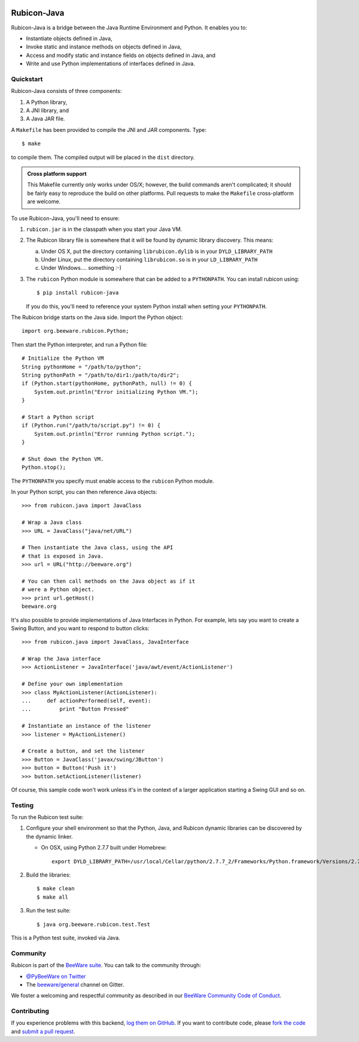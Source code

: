 .. image:: https://beeware.org/project/projects/bridges/rubicon/rubicon.png
    :width: 72px
    :target: https://beeware.org/rubicon

Rubicon-Java
============

.. image:: https://img.shields.io/pypi/pyversions/rubicon-java.svg
   :target: https://pypi.python.org/pypi/rubicon-java
   :alt: Python Versions

.. image:: https://img.shields.io/pypi/v/rubicon-java.svg
   :target: https://pypi.python.org/pypi/rubicon-java
   :alt: Project version

.. image:: https://img.shields.io/pypi/status/rubicon-java.svg
   :target: https://pypi.python.org/pypi/rubicon-java
   :alt: Project status

.. image:: https://img.shields.io/pypi/l/rubicon-java.svg
   :target: https://github.com/beeware/rubicon-java/blob/master/LICENSE
   :alt: License

.. image:: https://github.com/beeware/rubicon-java/workflows/CI/badge.svg?branch=master
   :target: https://github.com/beeware/rubicon-java/actions
   :alt: Build Status

.. image:: https://badges.gitter.im/beeware/general.svg
   :target: https://gitter.im/beeware/general
   :alt: Gitter chat room

Rubicon-Java is a bridge between the Java Runtime Environment and Python.
It enables you to:

* Instantiate objects defined in Java,
* Invoke static and instance methods on objects defined in Java,
* Access and modify static and instance fields on objects defined in Java, and
* Write and use Python implementations of interfaces defined in Java.

Quickstart
----------

Rubicon-Java consists of three components:

1. A Python library,
2. A JNI library, and
3. A Java JAR file.

A ``Makefile`` has been provided to compile the JNI and JAR components. Type::

    $ make

to compile them. The compiled output will be placed in the ``dist`` directory.

.. admonition:: Cross platform support

    This Makefile currently only works under OS/X; however, the build commands
    aren't complicated; it should be fairly easy to reproduce the build on other
    platforms. Pull requests to make the ``Makefile`` cross-platform are welcome.

To use Rubicon-Java, you'll need to ensure:

1. ``rubicon.jar`` is in the classpath when you start your Java VM.

2. The Rubicon library file is somewhere that it will be found by dynamic
   library discovery. This means:

   a. Under OS X, put the directory containing ``librubicon.dylib`` is in your ``DYLD_LIBRARY_PATH``

   b. Under Linux, put the directory containing ``librubicon.so`` is in your ``LD_LIBRARY_PATH``

   c. Under Windows.... something :-)

3. The ``rubicon`` Python module is somewhere that can be added to a
   ``PYTHONPATH``. You can install rubicon using::

       $ pip install rubicon-java

   If you do this, you'll need to reference your system Python install when
   setting your ``PYTHONPATH``.

The Rubicon bridge starts on the Java side. Import the Python object::

    import org.beeware.rubicon.Python;

Then start the Python interpreter, and run a Python file::

    # Initialize the Python VM
    String pythonHome = "/path/to/python";
    String pythonPath = "/path/to/dir1:/path/to/dir2";
    if (Python.start(pythonHome, pythonPath, null) != 0) {
        System.out.println("Error initializing Python VM.");
    }

    # Start a Python script
    if (Python.run("/path/to/script.py") != 0) {
        System.out.println("Error running Python script.");
    }

    # Shut down the Python VM.
    Python.stop();

The ``PYTHONPATH`` you specify must enable access to the ``rubicon`` Python
module.

In your Python script, you can then reference Java objects::

    >>> from rubicon.java import JavaClass

    # Wrap a Java class
    >>> URL = JavaClass("java/net/URL")

    # Then instantiate the Java class, using the API
    # that is exposed in Java.
    >>> url = URL("http://beeware.org")

    # You can then call methods on the Java object as if it
    # were a Python object.
    >>> print url.getHost()
    beeware.org

It's also possible to provide implementations of Java Interfaces in Python.
For example, lets say you want to create a Swing Button, and you want to
respond to button clicks::

    >>> from rubicon.java import JavaClass, JavaInterface

    # Wrap the Java interface
    >>> ActionListener = JavaInterface('java/awt/event/ActionListener')

    # Define your own implementation
    >>> class MyActionListener(ActionListener):
    ...     def actionPerformed(self, event):
    ...         print "Button Pressed"

    # Instantiate an instance of the listener
    >>> listener = MyActionListener()

    # Create a button, and set the listener
    >>> Button = JavaClass('javax/swing/JButton')
    >>> button = Button('Push it')
    >>> button.setActionListener(listener)

Of course, this sample code won't work unless it's in the context of a larger
application starting a Swing GUI and so on.

Testing
-------

To run the Rubicon test suite:

1. Configure your shell environment so that the Python, Java, and Rubicon
   dynamic libraries can be discovered by the dynamic linker.

   * On OSX, using Python 2.7.7 built under Homebrew::

        export DYLD_LIBRARY_PATH=/usr/local/Cellar/python/2.7.7_2/Frameworks/Python.framework/Versions/2.7/lib/:`/usr/libexec/java_home`/jre/lib/server:./dist

2. Build the libraries::

    $ make clean
    $ make all

3. Run the test suite::

    $ java org.beeware.rubicon.test.Test

This is a Python test suite, invoked via Java.

.. Documentation
.. -------------

.. Full documentation for Rubicon can be found on `Read The Docs`_.

Community
---------

Rubicon is part of the `BeeWare suite`_. You can talk to the community through:

* `@PyBeeWare on Twitter`_

* The `beeware/general`_ channel on Gitter.

We foster a welcoming and respectful community as described in our
`BeeWare Community Code of Conduct`_.

Contributing
------------

If you experience problems with this backend, `log them on GitHub`_. If you
want to contribute code, please `fork the code`_ and `submit a pull request`_.

.. _BeeWare suite: http://beeware.org
.. _Read The Docs: http://rubicon-java.readthedocs.org
.. _@PyBeeWare on Twitter: https://twitter.com/PyBeeWare
.. _beeware/general: https://gitter.im/beeware/general
.. _BeeWare Community Code of Conduct: http://beeware.org/community/behavior/
.. _log them on Github: https://github.com/beeware/rubicon-java/issues
.. _fork the code: https://github.com/beeware/rubicon-java
.. _submit a pull request: https://github.com/beeware/rubicon-java/pulls
